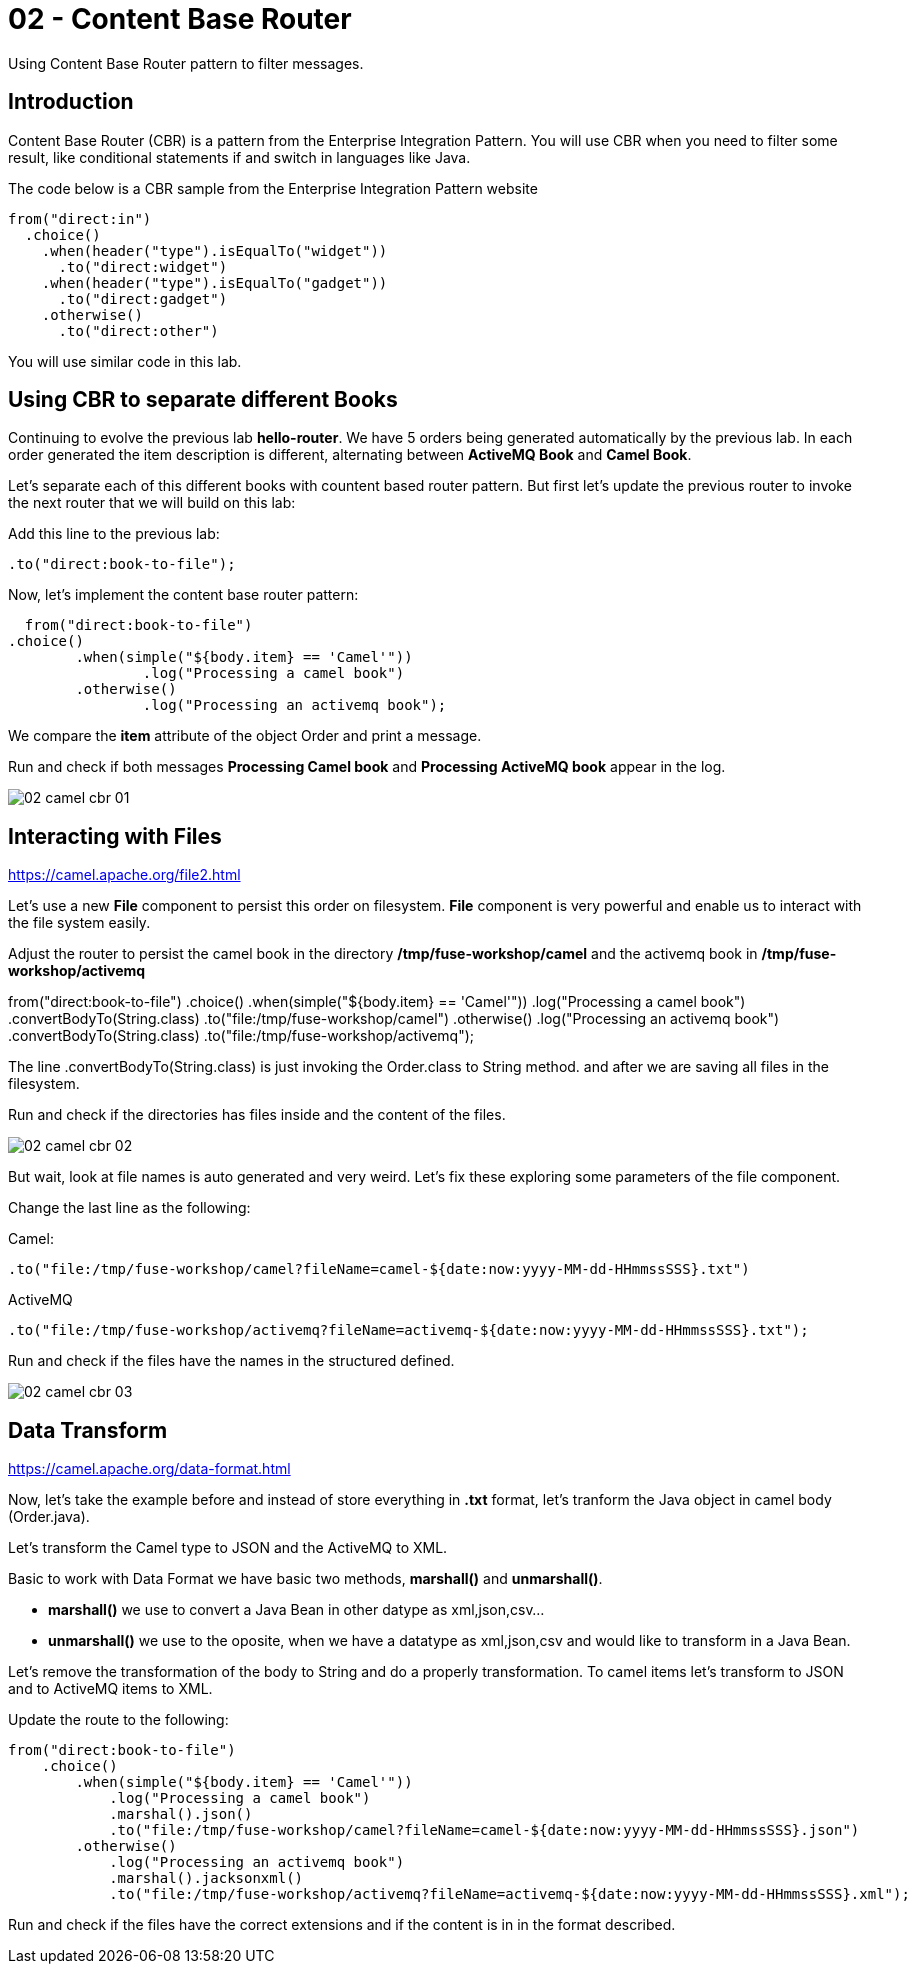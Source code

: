 = 02 - Content Base Router

Using Content Base Router pattern to filter messages.

== Introduction

Content Base Router (CBR) is a pattern from the Enterprise Integration Pattern. You will use CBR when you need 
to filter some result, like conditional statements if and switch in languages like Java.

The code below is a CBR sample from the Enterprise Integration Pattern website

    from("direct:in")
      .choice()
        .when(header("type").isEqualTo("widget"))
          .to("direct:widget")
        .when(header("type").isEqualTo("gadget"))
          .to("direct:gadget")
        .otherwise()
          .to("direct:other")

You will use similar code in this lab. 

== Using CBR to separate different Books

Continuing to evolve the previous lab *hello-router*. We have 5 orders being generated automatically by the previous lab. 
In each order generated the item description is different, alternating between *ActiveMQ Book* and *Camel Book*.

Let's separate each of this different books with countent based router pattern. But first let's update the previous router to 
invoke the next router that we will build on this lab:

Add this line to the previous lab: 

    .to("direct:book-to-file");

Now, let's implement the content base router pattern:

    from("direct:book-to-file")
		.choice()
			.when(simple("${body.item} == 'Camel'"))
				.log("Processing a camel book")
			.otherwise()
				.log("Processing an activemq book");

We compare the *item* attribute of the object Order and print a message.

Run and check if both messages *Processing Camel book* and *Processing ActiveMQ book* appear in the log.

image::../../images/02-camel-cbr-01.png[]

== Interacting with Files

https://camel.apache.org/file2.html

Let's use a new *File* component to persist this order on filesystem. *File* component is very powerful and enable us to 
interact with the file system easily. 

Adjust the router to persist the camel book in the directory */tmp/fuse-workshop/camel* and the activemq book in  */tmp/fuse-workshop/activemq*

from("direct:book-to-file")
		.choice()
			.when(simple("${body.item} == 'Camel'"))
                .log("Processing a camel book")
                .convertBodyTo(String.class)
                .to("file:/tmp/fuse-workshop/camel")
			.otherwise()
                .log("Processing an activemq book")
                .convertBodyTo(String.class)
                .to("file:/tmp/fuse-workshop/activemq");

The line .convertBodyTo(String.class) is just invoking the Order.class to String method. and after we are saving all files in the filesystem.

Run and check if the directories has files inside and the content of the files.

image::../../images/02-camel-cbr-02.png[]

But wait, look at file names is auto generated and very weird. Let's fix these exploring some parameters of the file component. 

Change the last line as the following:

Camel: 
    
    .to("file:/tmp/fuse-workshop/camel?fileName=camel-${date:now:yyyy-MM-dd-HHmmssSSS}.txt")

ActiveMQ 

    .to("file:/tmp/fuse-workshop/activemq?fileName=activemq-${date:now:yyyy-MM-dd-HHmmssSSS}.txt");

Run and check if the files have the names in the structured defined. 

image::../../images/02-camel-cbr-03.png[]

== Data Transform

https://camel.apache.org/data-format.html

Now, let's take the example before and instead of store everything in *.txt* format, let's tranform the Java object 
in camel body (Order.java). 

Let's transform the Camel type to JSON and the ActiveMQ to XML.

Basic to work with Data Format we have basic two methods, *marshall()* and *unmarshall()*. 

* *marshall()* we use to convert a Java Bean in other datype as xml,json,csv...
* *unmarshall()* we use to the oposite, when we have a datatype as xml,json,csv and would like to transform in a Java Bean. 

Let's remove the transformation of the body to String and do a properly transformation. To camel items let's transform to JSON and 
to ActiveMQ items to XML. 

Update the route to the following: 

    from("direct:book-to-file")
        .choice()
            .when(simple("${body.item} == 'Camel'"))
                .log("Processing a camel book")
                .marshal().json()
                .to("file:/tmp/fuse-workshop/camel?fileName=camel-${date:now:yyyy-MM-dd-HHmmssSSS}.json")
            .otherwise()
                .log("Processing an activemq book")
                .marshal().jacksonxml()
                .to("file:/tmp/fuse-workshop/activemq?fileName=activemq-${date:now:yyyy-MM-dd-HHmmssSSS}.xml");

Run and check if the files have the correct extensions and if the content is in in the format described.

